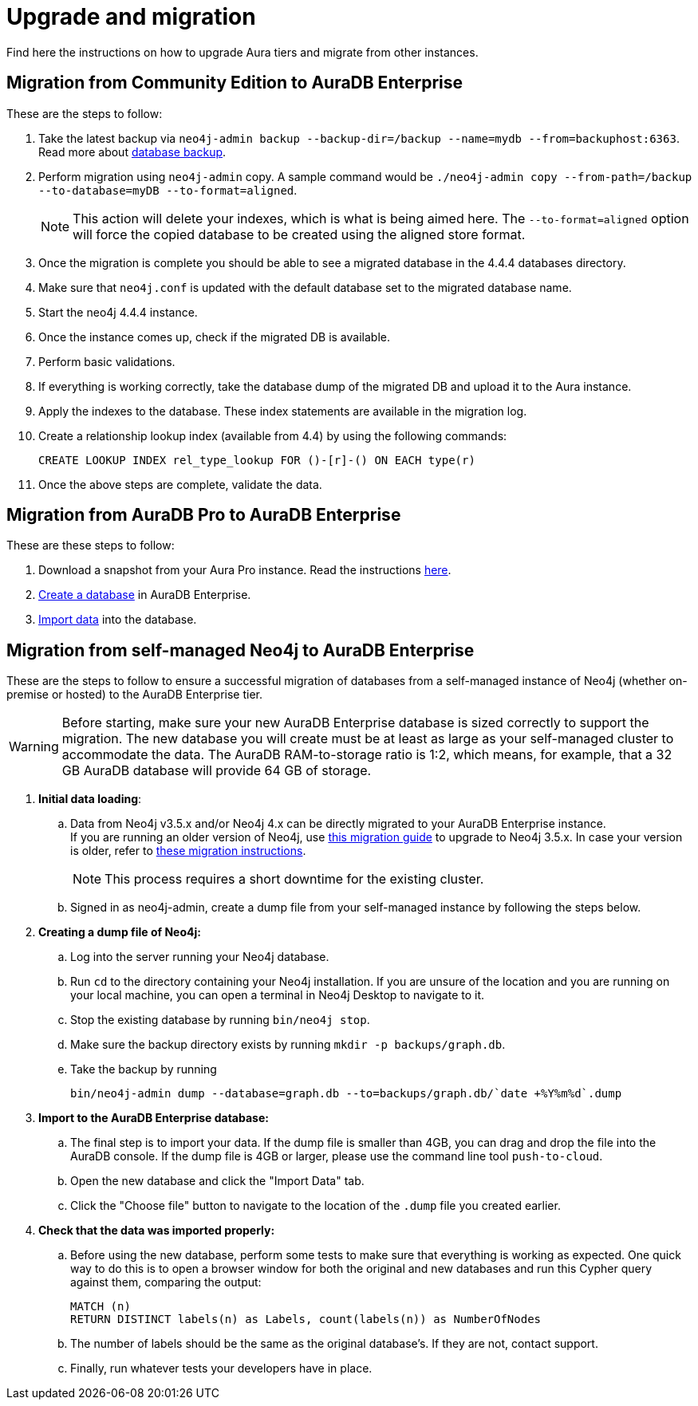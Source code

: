:description: Information on how to upgrade Aura tiers and migrate from other instances.
[[aura-upgrade-migration]]
= Upgrade and migration

Find here the instructions on how to upgrade Aura tiers and migrate from other instances.

== Migration from Community Edition to AuraDB Enterprise

These are the steps to follow:

. Take the latest backup via `neo4j-admin backup --backup-dir=/backup --name=mydb --from=backuphost:6363`.
Read more about link:https://neo4j.com/docs/upgrade-migration-guide/current/tutorials/online-backup-copy-database/[database backup].

. Perform migration using `neo4j-admin` copy.
A sample command would be `./neo4j-admin copy --from-path=/backup --to-database=myDB --to-format=aligned`.
+
[NOTE]
====
This action will delete your indexes, which is what is being aimed here.
The `--to-format=aligned` option will force the copied database to be created using the aligned store format.
====

. Once the migration is complete you should be able to see a migrated database in the 4.4.4 databases directory.

. Make sure that `neo4j.conf` is updated with the default database set to the migrated database name.

. Start the neo4j 4.4.4 instance.

. Once the instance comes up, check if the migrated DB is available.

. Perform basic validations.

. If everything is working correctly, take the database dump of the migrated DB and upload it to the Aura instance.

. Apply the indexes to the database. These index statements are available in the migration log.

. Create a relationship lookup index (available from 4.4) by using the following commands:
+
[source, cypher]
----
CREATE LOOKUP INDEX rel_type_lookup FOR ()-[r]-() ON EACH type(r)
----

. Once the above steps are complete, validate the data.

== Migration from AuraDB Pro to AuraDB Enterprise

These are these steps to follow:

. Download a snapshot from your Aura Pro instance.
Read the instructions link:https://neo4j.com/docs/aura/current/managing-databases/backup-restore-export/[here].

. link:https://neo4j.com/docs/aura/current/getting-started/create-database/[Create a database] in AuraDB Enterprise.

. link:https://neo4j.com/docs/aura/current/getting-started/importing-data/[Import data] into the database.

== Migration from self-managed Neo4j to AuraDB Enterprise

These are the steps to follow to ensure a successful migration of databases from a self-managed instance of Neo4j (whether on-premise or hosted) to the AuraDB Enterprise tier.

[WARNING]
====
Before starting, make sure your new AuraDB Enterprise database is sized correctly to support the migration.
The new database you will create must be at least as large as your self-managed cluster to accommodate the data.
The AuraDB RAM-to-storage ratio is 1:2, which means, for example, that a 32 GB AuraDB database will provide 64 GB of storage.
====

. **Initial data loading**: +
.. Data from Neo4j v3.5.x and/or Neo4j 4.x can be directly migrated to your AuraDB Enterprise instance. +
If you are running an older version of Neo4j, use link:https://neo4j.com/docs/operations-manual/3.5/upgrade/planning/[this migration guide] to upgrade to Neo4j 3.5.x.
In case your version is older, refer to link:https://neo4j.com/docs/operations-manual/3.4/upgrade/planning/[these migration instructions].
+
[NOTE]
====
This process requires a short downtime for the existing cluster.
====
+
.. Signed in as neo4j-admin, create a dump file from your self-managed instance by following the steps below.

. **Creating a dump file of Neo4j:** +
.. Log into the server running your Neo4j database.
.. Run `cd` to the directory containing your Neo4j installation.
If you are unsure of the location and you are running on your local machine, you can open a terminal in Neo4j Desktop to navigate to it.
.. Stop the existing database by running `bin/neo4j stop`.
.. Make sure the backup directory exists by running `mkdir -p backups/graph.db`.
.. Take the backup by running
+
[source, Cypher-shell]
----
bin/neo4j-admin dump --database=graph.db --to=backups/graph.db/`date +%Y%m%d`.dump
----

. **Import to the AuraDB Enterprise database:** +
.. The final step is to import your data.
If the dump file is smaller than 4GB, you can drag and drop the file into the AuraDB console.
If the dump file is 4GB or larger, please use the command line tool `push-to-cloud`.
.. Open the new database and click the "Import Data" tab.
.. Click the "Choose file" button to navigate to the location of the `.dump` file you created earlier.

. **Check that the data was imported properly:** +
.. Before using the new database, perform some tests to make sure that everything is working as expected.
One quick way to do this is to open a browser window for both the original and new databases and run this Cypher query against them, comparing the output:
+
[source, cypher, role=noplay]
----
MATCH (n)
RETURN DISTINCT labels(n) as Labels, count(labels(n)) as NumberOfNodes
----

.. The number of labels should be the same as the original database's.
If they are not, contact support.
.. Finally, run whatever tests your developers have in place.
